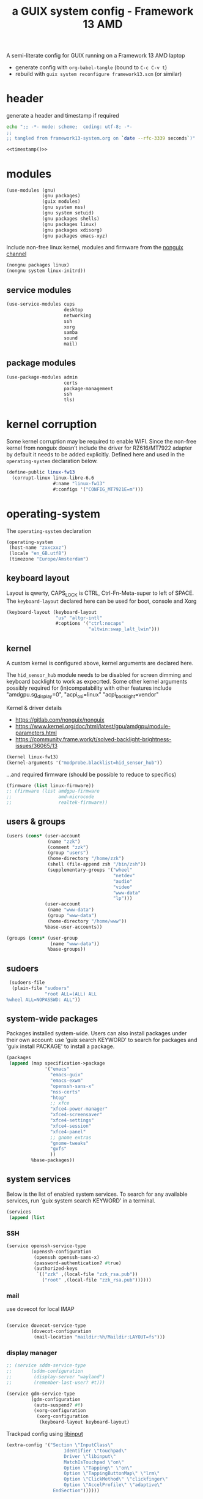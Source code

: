 # -*- mode: org;  coding: utf-8; -*-
#+title: a GUIX system config - Framework 13 AMD
#+property: header-args :tangle framework13-system.scm

A semi-literate config for GUIX running on a Framework 13 AMD laptop
- generate config with =org-babel-tangle= (bound to =C-c C-v t=)
- rebuild with =guix system reconfigure framework13.scm= (or similar)

* header
generate a header and timestamp if required

#+name: timestamp
#+BEGIN_SRC sh :results output code :tangle no
echo ";; -*- mode: scheme;  coding: utf-8; -*-
;;
;; tangled from framework13-system.org on `date --rfc-3339 seconds`)"
#+end_src

#+begin_src scheme :noweb yes
<<timestamp()>>
#+end_src

* modules

#+begin_src scheme
(use-modules (gnu)
             (gnu packages)
             (guix modules)
             (gnu system nss)
             (gnu system setuid)
             (gnu packages shells)
             (gnu packages linux)
             (gnu packages xdisorg)
             (gnu packages emacs-xyz)
#+end_src

Include non-free linux kernel, modules and firmware from the  [[https://gitlab.com/nonguix/nonguix/][nonguix channel]]
#+begin_src scheme
             (nongnu packages linux)
             (nongnu system linux-initrd))
#+end_src

** service modules
#+begin_src scheme
(use-service-modules cups
                     desktop
                     networking
                     ssh
                     xorg
                     samba
                     sound
                     mail)
#+end_src

** package modules

#+begin_src scheme
(use-package-modules admin
                     certs
                     package-management
                     ssh
                     tls)
#+end_src

* kernel corruption

Some kernel corruption may be required to enable WIFI. Since the non-free kernel from nonguix doesn’t include the driver for RZ616/MT7922 adapter by default it needs to be added explicitly. Defined here and used in the =operating-system= declaration below.

#+begin_src scheme
(define-public linux-fw13
  (corrupt-linux linux-libre-6.6
                 #:name "linux-fw13"
                 #:configs '("CONFIG_MT7921E=m")))
                 #+end_src

* operating-system
The =operating-system= declaration

#+begin_src scheme
(operating-system
 (host-name "zxxcxxz")
 (locale "en_GB.utf8")
 (timezone "Europe/Amsterdam")
                               #+end_src

** keyboard layout
Layout is qwerty, CAPS_LOCK is CTRL, Ctrl-Fn-Meta-super to left of SPACE. The =keyboard-layout= declared here can be used for boot, console and Xorg

#+begin_src scheme
 (keyboard-layout (keyboard-layout
                   "us" "altgr-intl"
                   #:options '("ctrl:nocaps"
                               "altwin:swap_lalt_lwin")))
                               #+end_src

** kernel
A custom kernel is configured above, kernel arguments are declared here.

The =hid_sensor_hub= module needs to be disabled for screen dimming and keyboard backlight to work as expecrted. Some other kernel arguments possibly required for (in)compatability with other features include "amdgpu.sg_display=0", "acpi_osi=linux" "acpi_backlight=vendor"

Kernel & driver details
- https://gitlab.com/nonguix/nonguix
- https://www.kernel.org/doc/html/latest/gpu/amdgpu/module-parameters.html
- https://community.frame.work/t/solved-backlight-brightness-issues/36065/13

#+begin_src scheme
 (kernel linux-fw13)
 (kernel-arguments '("modprobe.blacklist=hid_sensor_hub"))
 #+end_src

…and required firmware (should be possible to reduce to specifics)
#+begin_src scheme
 (firmware (list linux-firmware))
 ;; (firmware (list amdgpu-firmware
 ;;                 amd-microcode
 ;;                 realtek-firmware))
#+end_src

** users & groups

#+begin_src scheme
 (users (cons* (user-account
                (name "zzk")
                (comment "zzk")
                (group "users")
                (home-directory "/home/zzk")
                (shell (file-append zsh "/bin/zsh"))
                (supplementary-groups '("wheel"
                                        "netdev"
                                        "audio"
                                        "video"
                                        "www-data"
                                        "lp")))
               (user-account
                (name "www-data")
                (group "www-data")
                (home-directory "/home/www"))
               %base-user-accounts))
#+end_src

#+begin_src scheme
 (groups (cons* (user-group
                 (name "www-data"))
                %base-groups))
#+end_src

** sudoers

#+begin_src scheme
 (sudoers-file
  (plain-file "sudoers"
              "root ALL=(ALL) ALL
%wheel ALL=NOPASSWD: ALL"))
#+end_src

** system-wide packages
Packages installed system-wide.  Users can also install packages under their own account: use 'guix search KEYWORD' to search  for packages and 'guix install PACKAGE' to install a package.

#+begin_src scheme
 (packages
  (append (map specification->package
               '("emacs"
                 "emacs-guix"
                 "emacs-exwm"
                 "openssh-sans-x"
                 "nss-certs"
                 "htop"
                 ;; xfce
                 "xfce4-power-manager"
                 "xfce4-screensaver"
                 "xfce4-settings"
                 "xfce4-session"
                 "xfce4-panel"
                 ;; gnome extras
                 "gnome-tweaks"
                 "gvfs"
                 ))
          %base-packages))
#+end_src

** system services
Below is the list of enabled system services.  To search for any available services, run 'guix system search KEYWORD' in a terminal.

#+begin_src scheme
 (services
  (append (list
#+end_src

*** SSH
#+begin_src scheme
           (service openssh-service-type
                    (openssh-configuration
                     (openssh openssh-sans-x)
                     (password-authentication? #true)
                     (authorized-keys
                      `(("zzk" ,(local-file "zzk_rsa.pub"))
                        ("root" ,(local-file "zzk_rsa.pub"))))))
#+end_src
*** mail
use dovecot for local IMAP
#+begin_src scheme

           (service dovecot-service-type
                    (dovecot-configuration
                     (mail-location "maildir:%h/Maildir:LAYOUT=fs")))
#+end_src

*** display manager
#+begin_src scheme
           ;; (service sddm-service-type
           ;; 	    (sddm-configuration
           ;; 	     (display-server "wayland")
           ;; 	     (remember-last-user? #t)))

           (service gdm-service-type
                    (gdm-configuration
                     (auto-suspend? #f)
                     (xorg-configuration
                      (xorg-configuration
                       (keyboard-layout keyboard-layout)
#+end_src
Trackpad config using [[https://www.mankier.com/4/libinput][libinput]]
#+begin_src scheme
                       (extra-config '("Section \"InputClass\"
                                            Identifier \"touchpad\"
                                            Driver \"libinput\"
                                            MatchIsTouchpad \"on\"
                                            Option \"Tapping\" \"on\"
                                            Option \"TappingButtonMap\" \"lrm\"
                                            Option \"ClickMethod\" \"clickfinger\"
                                            Option \"AccelProfile\" \"adaptive\"
                                        EndSection"))))))
#+end_src

*** desktop environments
Provide gnome and xfce as desktop environments. exwm is enabled automatically via module.
#+begin_src scheme
           (service gnome-desktop-service-type)
           (service xfce-desktop-service-type)
#+end_src

*** file sharing

#+begin_src scheme
           (service samba-service-type
                    (samba-configuration
                     (enable-smbd? #t)
                     (config-file
                      (plain-file "smb.conf" "\
[global]
protocol = SMB3
logging = syslog@1
workgroup = FOAM
netbios name = zxXCXxz
security = user
case sensitive = yes
preserve case = yes
short preserve case = yes

[homes]
valid users = %S
browsable = no
writable = yes
"))))
#+end_src

*** bluetooth
#+begin_src scheme
           (service bluetooth-service-type)
#+end_src

*** printing
#+begin_src scheme
           (service cups-service-type)
#+end_src

*** modify desktop services
If gdm is reconfigured (see above) or any other display manager is declared, gdm needs to be  removed from  =%desktop-services=

#+begin_src scheme
        ) ;; end services list
        #+end_src

#+begin_src scheme
          (modify-services %desktop-services
                           (delete gdm-service-type))))
#+end_src

*** mDNS
Enable resolution of '.local' host names with mDNS.
#+begin_src scheme
 (name-service-switch %mdns-host-lookup-nss)
#+end_src

*** screen locker
screen locker requires suid
#+begin_src scheme
 (setuid-programs
  (cons*
   (setuid-program
    (program (file-append xsecurelock "/libexec/xsecurelock/authproto_pam")))
          %setuid-programs))
          #+end_src

** initrd

initrd with AMD microcode blobs
#+begin_src scheme
 (initrd (lambda (file-systems . rest)
           (apply microcode-initrd file-systems
                  #:initrd base-initrd
                  #:microcode-packages (list amd-microcode)
                  rest)))

                  #+end_src

** bootloader

#+begin_src scheme
 (bootloader (bootloader-configuration
              (bootloader grub-efi-bootloader)
              (targets (list "/boot/efi"))
              (keyboard-layout keyboard-layout)))
#+end_src

** swap device

#+begin_src scheme
 (swap-devices (list (swap-space
                      (target (uuid
                               "2ce27ab3-07f7-4c24-90bd-9fbe14c0850d")))))
#+end_src

** file systems & mount points

The list of file systems that get mounted.  The unique  file system identifiers ("UUIDs") can be obtained by running =blkid= in a terminal.

#+begin_src scheme
 (file-systems (cons* (file-system
                       (mount-point "/boot/efi")
                       (device (uuid "8B3C-3BC0" 'fat32))
                       (type "vfat"))
                      (file-system
                       (mount-point "/")
                       (device (uuid
                                "e0ece027-0396-4546-8aba-2ce91285d061"
                                'ext4))
                       (type "ext4"))
                      %base-file-systems))
#+end_src

** FIN

#+begin_src scheme
 ) ;; end operating-system declaration
#+end_src
